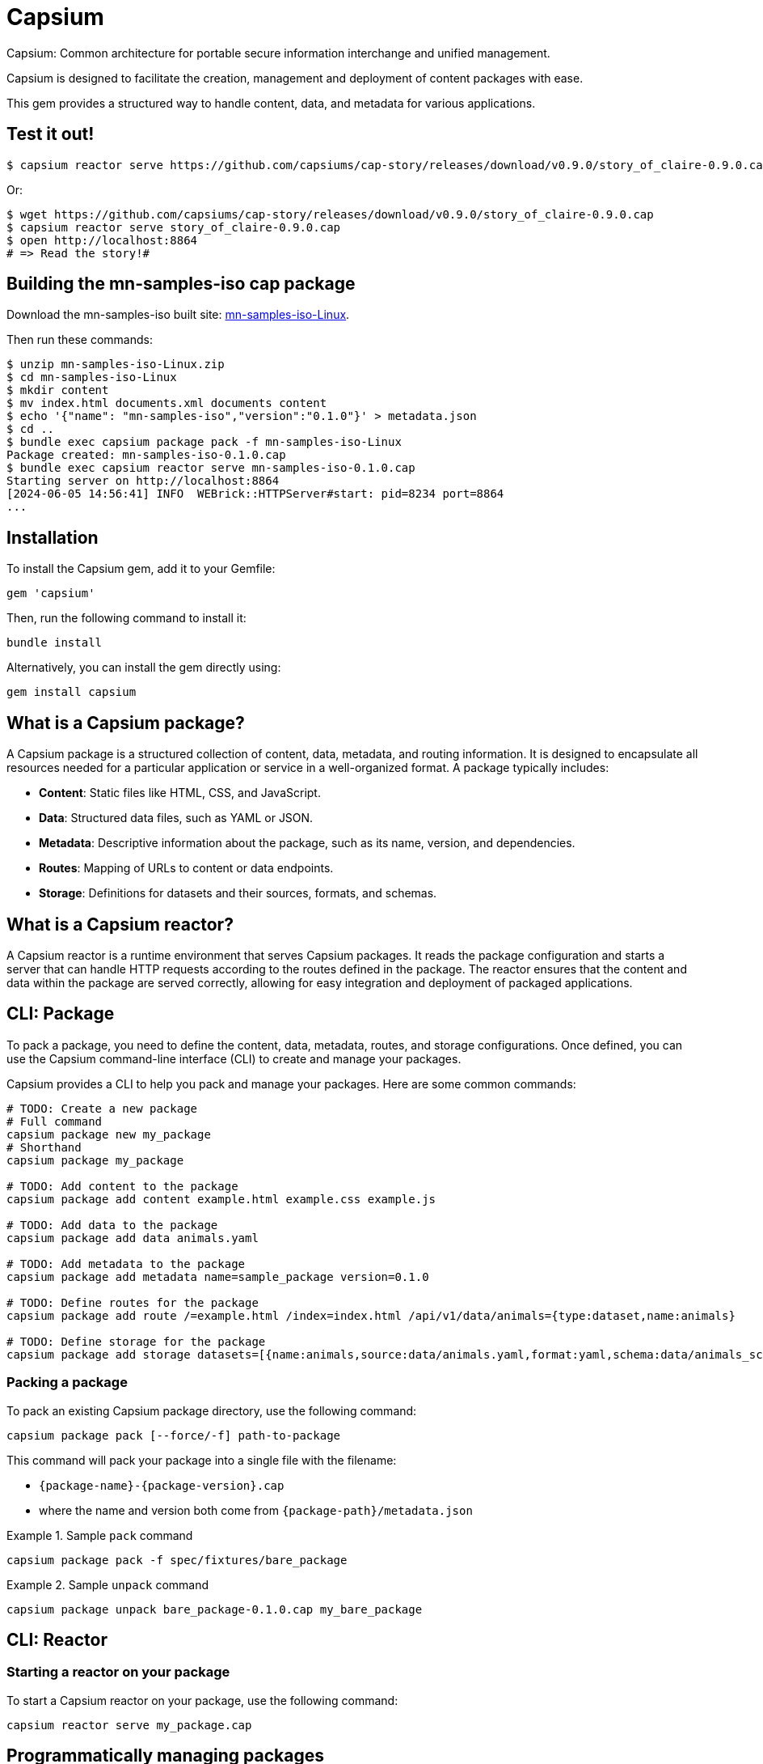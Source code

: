 = Capsium

Capsium: Common architecture for portable secure information interchange and
unified management.

Capsium is designed to facilitate the creation, management and deployment of
content packages with ease.

This gem provides a structured way to handle content, data, and metadata for
various applications.

== Test it out!

[source,bash]
----
$ capsium reactor serve https://github.com/capsiums/cap-story/releases/download/v0.9.0/story_of_claire-0.9.0.cap
----

Or:

[source,bash]
----
$ wget https://github.com/capsiums/cap-story/releases/download/v0.9.0/story_of_claire-0.9.0.cap
$ capsium reactor serve story_of_claire-0.9.0.cap
$ open http://localhost:8864
# => Read the story!#
----


== Building the mn-samples-iso cap package

Download the mn-samples-iso built site: https://github.com/metanorma/mn-samples-iso/actions/runs/8862815829/artifacts/1453746303[mn-samples-iso-Linux].

Then run these commands:

[source,bash]
----
$ unzip mn-samples-iso-Linux.zip
$ cd mn-samples-iso-Linux
$ mkdir content
$ mv index.html documents.xml documents content
$ echo '{"name": "mn-samples-iso","version":"0.1.0"}' > metadata.json
$ cd ..
$ bundle exec capsium package pack -f mn-samples-iso-Linux
Package created: mn-samples-iso-0.1.0.cap
$ bundle exec capsium reactor serve mn-samples-iso-0.1.0.cap
Starting server on http://localhost:8864
[2024-06-05 14:56:41] INFO  WEBrick::HTTPServer#start: pid=8234 port=8864
...
----

== Installation

To install the Capsium gem, add it to your Gemfile:

[source,ruby]
----
gem 'capsium'
----

Then, run the following command to install it:

[source,bash]
----
bundle install
----

Alternatively, you can install the gem directly using:

[source,bash]
----
gem install capsium
----

== What is a Capsium package?

A Capsium package is a structured collection of content, data, metadata, and routing information. It is designed to encapsulate all resources needed for a particular application or service in a well-organized format. A package typically includes:

* **Content**: Static files like HTML, CSS, and JavaScript.
* **Data**: Structured data files, such as YAML or JSON.
* **Metadata**: Descriptive information about the package, such as its name, version, and dependencies.
* **Routes**: Mapping of URLs to content or data endpoints.
* **Storage**: Definitions for datasets and their sources, formats, and schemas.

== What is a Capsium reactor?

A Capsium reactor is a runtime environment that serves Capsium packages. It reads the package configuration and starts a server that can handle HTTP requests according to the routes defined in the package. The reactor ensures that the content and data within the package are served correctly, allowing for easy integration and deployment of packaged applications.

== CLI: Package

To pack a package, you need to define the content, data, metadata, routes, and storage configurations. Once defined, you can use the Capsium command-line interface (CLI) to create and manage your packages.

Capsium provides a CLI to help you pack and manage your packages. Here are some common commands:

[source,bash]
----
# TODO: Create a new package
# Full command
capsium package new my_package
# Shorthand
capsium package my_package

# TODO: Add content to the package
capsium package add content example.html example.css example.js

# TODO: Add data to the package
capsium package add data animals.yaml

# TODO: Add metadata to the package
capsium package add metadata name=sample_package version=0.1.0

# TODO: Define routes for the package
capsium package add route /=example.html /index=index.html /api/v1/data/animals={type:dataset,name:animals}

# TODO: Define storage for the package
capsium package add storage datasets=[{name:animals,source:data/animals.yaml,format:yaml,schema:data/animals_schema.yaml}]
----

=== Packing a package

To pack an existing Capsium package directory, use the following command:

[source,bash]
----
capsium package pack [--force/-f] path-to-package
----

This command will pack your package into a single file with the
filename:

* `{package-name}-{package-version}.cap`
* where the name and version both come from `{package-path}/metadata.json`

.Sample `pack` command
====
[source,bash]
----
capsium package pack -f spec/fixtures/bare_package
----
====


.Sample `unpack` command
====
[source,bash]
----
capsium package unpack bare_package-0.1.0.cap my_bare_package
----
====



== CLI: Reactor

=== Starting a reactor on your package

To start a Capsium reactor on your package, use the following command:

[source,bash]
----
capsium reactor serve my_package.cap
----


== Programmatically managing packages

You can also create, load, and use packages programmatically within your Ruby application.

=== Creating packages

[source,ruby]
----
require 'capsium'

package = Capsium::Package.new(
  name: 'sample_package',
  version: '0.1.0',
  content: {
    'example.html' => 'text/html',
    'example.css' => 'text/css',
    'example.js' => 'application/javascript'
  },
  data: {
    'animals.yaml' => {
      'animals' => [
        { 'name' => 'Lion', 'type' => 'Mammal', 'habitat' => 'Savannah' },
        { 'name' => 'Eagle', 'type' => 'Bird', 'habitat' => 'Mountains' },
        { 'name' => 'Shark', 'type' => 'Fish', 'habitat' => 'Ocean' }
      ]
    }
  },
  metadata: {
    'name' => 'sample_package',
    'version' => '0.1.0',
    'dependencies' => []
  },
  routes: {
    '/' => 'example.html',
    '/index' => 'index.html',
    '/index.html' => 'index.html',
    '/example.css' => 'example.css',
    '/example.js' => 'example.js',
    '/api/v1/data/animals' => { 'type' => 'dataset', 'name' => 'animals' }
  },
  storage: {
    'datasets' => [
      {
        'name' => 'animals',
        'source' => 'data/animals.yaml',
        'format' => 'yaml',
        'schema' => 'data/animals_schema.yaml'
      }
    ]
  }
)

# Save the package to a file
File.write('my_package.json', package.to_json(pretty: true))
----

=== Loading packages

To load an existing package from a JSON file, you can use the `Capsium::Package.new(path)` method:

[source,ruby]
----
require 'capsium'

# Read the package file or folder
package = Capsium::Package.new(path)

# Inspect the loaded package
puts package.inspect
----

=== Using packages in your program

Once you have created or loaded a package, you can use it within your Ruby application to access its content, data, and other properties.

[source,ruby]
----
# Accessing package metadata
puts "Package Name: #{package.metadata['name']}"
puts "Package Version: #{package.metadata['version']}"

# Accessing content
package.content.each do |filename, content_type|
  puts "Content File: #{filename}, Content Type: #{content_type}"
end

# Accessing data
animals_data = package.data['animals.yaml']
puts "Animals Data: #{animals_data.inspect}"

# Accessing routes
package.routes.each do |route, destination|
  puts "Route: #{route}, Destination: #{destination}"
end

# Accessing storage definitions
package.storage['datasets'].each do |dataset|
  puts "Dataset Name: #{dataset['name']}, Source: #{dataset['source']}, Format: #{dataset['format']}"
end
----

== Contributing

We welcome contributions to the Capsium gem. If you would like to contribute, please fork the repository and submit a pull request.

=== Running tests

To run the tests, use the following command:

[source,bash]
----
rspec
----

== License

Copyright Ribose.

Capsium is released under the MIT License. See the LICENSE file for more details.

